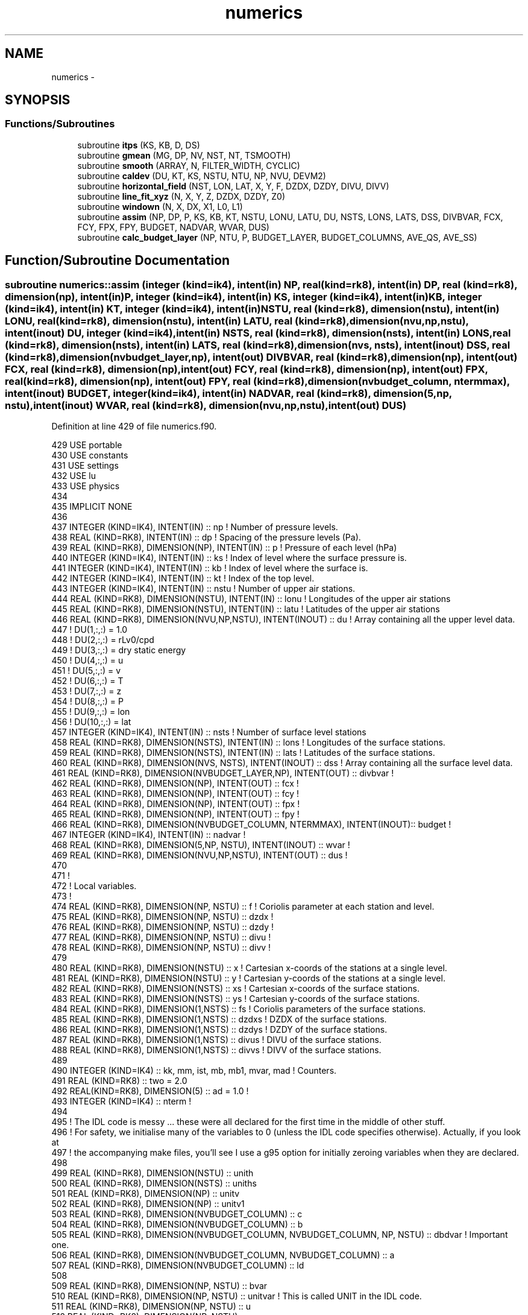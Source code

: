 .TH "numerics" 3 "Tue Apr 17 2018" "Variational Analysis" \" -*- nroff -*-
.ad l
.nh
.SH NAME
numerics \- 
.SH SYNOPSIS
.br
.PP
.SS "Functions/Subroutines"

.in +1c
.ti -1c
.RI "subroutine \fBitps\fP (KS, KB, D, DS)"
.br
.ti -1c
.RI "subroutine \fBgmean\fP (MG, DP, NV, NST, NT, TSMOOTH)"
.br
.ti -1c
.RI "subroutine \fBsmooth\fP (ARRAY, N, FILTER_WIDTH, CYCLIC)"
.br
.ti -1c
.RI "subroutine \fBcaldev\fP (DU, KT, KS, NSTU, NTU, NP, NVU, DEVM2)"
.br
.ti -1c
.RI "subroutine \fBhorizontal_field\fP (NST, LON, LAT, X, Y, F, DZDX, DZDY, DIVU, DIVV)"
.br
.ti -1c
.RI "subroutine \fBline_fit_xyz\fP (N, X, Y, Z, DZDX, DZDY, Z0)"
.br
.ti -1c
.RI "subroutine \fBwindown\fP (N, X, DX, X1, L0, L1)"
.br
.ti -1c
.RI "subroutine \fBassim\fP (NP, DP, P, KS, KB, KT, NSTU, LONU, LATU, DU, NSTS, LONS, LATS, DSS, DIVBVAR, FCX, FCY, FPX, FPY, BUDGET, NADVAR, WVAR, DUS)"
.br
.ti -1c
.RI "subroutine \fBcalc_budget_layer\fP (NP, NTU, P, BUDGET_LAYER, BUDGET_COLUMNS, AVE_QS, AVE_SS)"
.br
.in -1c
.SH "Function/Subroutine Documentation"
.PP 
.SS "subroutine numerics::assim (integer (kind=ik4), intent(in) NP, real (kind=rk8), intent(in) DP, real (kind=rk8), dimension(np), intent(in) P, integer (kind=ik4), intent(in) KS, integer (kind=ik4), intent(in) KB, integer (kind=ik4), intent(in) KT, integer (kind=ik4), intent(in) NSTU, real (kind=rk8), dimension(nstu), intent(in) LONU, real (kind=rk8), dimension(nstu), intent(in) LATU, real (kind=rk8), dimension(nvu,np,nstu), intent(inout) DU, integer (kind=ik4), intent(in) NSTS, real (kind=rk8), dimension(nsts), intent(in) LONS, real (kind=rk8), dimension(nsts), intent(in) LATS, real (kind=rk8), dimension(nvs, nsts), intent(inout) DSS, real (kind=rk8), dimension(nvbudget_layer,np), intent(out) DIVBVAR, real (kind=rk8), dimension(np), intent(out) FCX, real (kind=rk8), dimension(np), intent(out) FCY, real (kind=rk8), dimension(np), intent(out) FPX, real (kind=rk8), dimension(np), intent(out) FPY, real (kind=rk8), dimension(nvbudget_column, ntermmax), intent(inout) BUDGET, integer (kind=ik4), intent(in) NADVAR, real (kind=rk8), dimension(5,np, nstu), intent(inout) WVAR, real (kind=rk8), dimension(nvu,np,nstu), intent(out) DUS)"

.PP
Definition at line 429 of file numerics\&.f90\&.
.PP
.nf
429 USE portable
430 USE constants
431 USE settings
432 USE lu
433 USE physics
434 
435 IMPLICIT NONE
436 
437 INTEGER (KIND=IK4), INTENT(IN)                                      :: np       ! Number of pressure levels\&.
438 REAL (KIND=RK8), INTENT(IN)                                         :: dp       ! Spacing of the pressure levels (Pa)\&.
439 REAL (KIND=RK8), DIMENSION(NP), INTENT(IN)                          :: p        ! Pressure of each level (hPa)
440 INTEGER (KIND=IK4), INTENT(IN)                                      :: ks       ! Index of level where the surface pressure is\&.
441 INTEGER (KIND=IK4), INTENT(IN)                                      :: kb       ! Index of level where the surface is\&.
442 INTEGER (KIND=IK4), INTENT(IN)                                      :: kt       ! Index of the top level\&.
443 INTEGER (KIND=IK4), INTENT(IN)                                      :: nstu     ! Number of upper air stations\&.
444 REAL (KIND=RK8), DIMENSION(NSTU), INTENT(IN)                        :: lonu     ! Longitudes of the upper air stations
445 REAL (KIND=RK8), DIMENSION(NSTU), INTENT(IN)                        :: latu     ! Latitudes of the upper air stations
446 REAL (KIND=RK8), DIMENSION(NVU,NP,NSTU), INTENT(INOUT)              :: du       ! Array containing all the upper level data\&.
447                                                                                 ! DU(1,:,:)   = 1\&.0
448                                                                                 ! DU(2,:,:)   = rLv0/cpd
449                                                                                 ! DU(3,:,:)   = dry static energy
450                                                                                 ! DU(4,:,:)   = u
451                                                                                 ! DU(5,:,:)   = v
452                                                                                 ! DU(6,:,:)   = T
453                                                                                 ! DU(7,:,:)   = z
454                                                                                 ! DU(8,:,:)   = P
455                                                                                 ! DU(9,:,:)   = lon
456                                                                                 ! DU(10,:,:)  = lat
457 INTEGER (KIND=IK4), INTENT(IN)                                      :: nsts     ! Number of surface level stations
458 REAL (KIND=RK8), DIMENSION(NSTS), INTENT(IN)                        :: lons     ! Longitudes of the surface stations\&.
459 REAL (KIND=RK8), DIMENSION(NSTS), INTENT(IN)                        :: lats     ! Latitudes of the surface stations\&.
460 REAL (KIND=RK8), DIMENSION(NVS, NSTS), INTENT(INOUT)                :: dss      ! Array containing all the surface level data\&.
461 REAL (KIND=RK8), DIMENSION(NVBUDGET_LAYER,NP), INTENT(OUT)          :: divbvar  !
462 REAL (KIND=RK8), DIMENSION(NP), INTENT(OUT)                         :: fcx      !
463 REAL (KIND=RK8), DIMENSION(NP), INTENT(OUT)                         :: fcy      !
464 REAL (KIND=RK8), DIMENSION(NP), INTENT(OUT)                         :: fpx      !
465 REAL (KIND=RK8), DIMENSION(NP), INTENT(OUT)                         :: fpy      !
466 REAL (KIND=RK8), DIMENSION(NVBUDGET_COLUMN, NTERMMAX), INTENT(INOUT):: budget   !
467 INTEGER (KIND=IK4), INTENT(IN)                                      :: nadvar   !
468 REAL (KIND=RK8), DIMENSION(5,NP, NSTU), INTENT(INOUT)               :: wvar     !
469 REAL (KIND=RK8), DIMENSION(NVU,NP,NSTU), INTENT(OUT)                :: dus      !
470 
471 !
472 ! Local variables\&.
473 !
474 REAL (KIND=RK8), DIMENSION(NP, NSTU)                :: f                ! Coriolis parameter at each station and level\&.
475 REAL (KIND=RK8), DIMENSION(NP, NSTU)                :: dzdx             ! 
476 REAL (KIND=RK8), DIMENSION(NP, NSTU)                :: dzdy             !
477 REAL (KIND=RK8), DIMENSION(NP, NSTU)                :: divu             !
478 REAL (KIND=RK8), DIMENSION(NP, NSTU)                :: divv             !
479 
480 REAL (KIND=RK8), DIMENSION(NSTU)                    :: x                ! Cartesian x-coords of the stations at a single level\&.
481 REAL (KIND=RK8), DIMENSION(NSTU)                    :: y                ! Cartesian y-coords of the stations at a single level\&.
482 REAL (KIND=RK8), DIMENSION(NSTS)                    :: xs               ! Cartesian x-coords of the surface stations\&.
483 REAL (KIND=RK8), DIMENSION(NSTS)                    :: ys               ! Cartesian y-coords of the surface stations\&.
484 REAL (KIND=RK8), DIMENSION(1,NSTS)                  :: fs               ! Coriolis parameters of the surface stations\&.
485 REAL (KIND=RK8), DIMENSION(1,NSTS)                  :: dzdxs            ! DZDX of the surface stations\&.
486 REAL (KIND=RK8), DIMENSION(1,NSTS)                  :: dzdys            ! DZDY of the surface stations\&.
487 REAL (KIND=RK8), DIMENSION(1,NSTS)                  :: divus            ! DIVU of the surface stations\&.
488 REAL (KIND=RK8), DIMENSION(1,NSTS)                  :: divvs            ! DIVV of the surface stations\&.
489 
490 INTEGER (KIND=IK4)                                  :: kk, mm, ist, mb, mb1, mvar, mad   ! Counters\&.
491 REAL (KIND=RK8)                                     :: two      = 2\&.0
492 REAL(KIND=RK8), DIMENSION(5)                        :: ad       = 1\&.0   !
493 INTEGER (KIND=IK4)                                  :: nterm            !
494 
495 ! The IDL code is messy \&.\&.\&. these were all declared for the first time in the middle of other stuff\&.
496 ! For safety, we initialise many of the variables to 0 (unless the IDL code specifies otherwise)\&. Actually, if you look at
497 ! the accompanying make files, you'll see I use a g95 option for initially zeroing variables when they are declared\&.
498 
499 REAL (KIND=RK8), DIMENSION(NSTU)                    :: unith
500 REAL (KIND=RK8), DIMENSION(NSTS)                    :: uniths
501 REAL (KIND=RK8), DIMENSION(NP)                      :: unitv
502 REAL (KIND=RK8), DIMENSION(NP)                      :: unitv1
503 REAL (KIND=RK8), DIMENSION(NVBUDGET_COLUMN)         :: c
504 REAL (KIND=RK8), DIMENSION(NVBUDGET_COLUMN)         :: b
505 REAL (KIND=RK8), DIMENSION(NVBUDGET_COLUMN, NVBUDGET_COLUMN, NP, NSTU)    :: dbdvar   ! Important one\&.
506 REAL (KIND=RK8), DIMENSION(NVBUDGET_COLUMN, NVBUDGET_COLUMN)              :: a
507 REAL (KIND=RK8), DIMENSION(NVBUDGET_COLUMN)                               :: ld
508 
509 REAL (KIND=RK8), DIMENSION(NP, NSTU)                :: bvar
510 REAL (KIND=RK8), DIMENSION(NP, NSTU)                :: unitvar                      ! This is called UNIT in the IDL code\&.
511 REAL (KIND=RK8), DIMENSION(NP, NSTU)                :: u
512 REAL (KIND=RK8), DIMENSION(NP, NSTU)                :: v
513 REAL (KIND=RK8), DIMENSION(NP, NSTU)                :: r
514 REAL (KIND=RK8), DIMENSION(NP, NSTU)                :: h
515 REAL (KIND=RK8), DIMENSION(NP, NSTU)                :: z 
516 REAL (KIND=RK8), DIMENSION(NP, NSTU)                :: t
517 
518 REAL (KIND=RK8), DIMENSION(NP, NSTU)                :: bvar1
519 REAL (KIND=RK8), DIMENSION(NP, NSTU)                :: u1
520 REAL (KIND=RK8), DIMENSION(NP, NSTU)                :: v1
521 REAL (KIND=RK8), DIMENSION(NP)                      :: r2
522 REAL (KIND=RK8), DIMENSION(NP)                      :: h2
523 REAL (KIND=RK8), DIMENSION(NP)                      :: z2
524 REAL (KIND=RK8), DIMENSION(NP, NSTU)                :: z1
525 
526 REAL (KIND=RK8), DIMENSION(1, NSTS)                 :: bvars
527 REAL (KIND=RK8), DIMENSION(1, NSTS)                 :: us
528 REAL (KIND=RK8), DIMENSION(1, NSTS)                 :: vs
529 REAL (KIND=RK8), DIMENSION(1, NSTS)                 :: zs
530 REAL (KIND=RK8), DIMENSION(1, NSTS)                 :: ts
531 INTEGER (KIND=IK4), DIMENSION(4)                    :: madn = (/ 4, 5, 2, 3 /) 
532 
533 REAL (KIND=RK8), DIMENSION(NAD, NAD)                :: a1
534 !REAL (KIND=RK8), DIMENSION(NAD, NAD)                :: A2
535 REAL (KIND=RK8), DIMENSION(NAD)                     :: b1, ld1
536 REAL (KIND=RK8), DIMENSION(NP)                      :: div1, div2               ! Divergences, for NP levels\&.
537 REAL (KIND=RK8), DIMENSION(1)                       :: divs                     ! Divergence for a single level\&.
538 REAL (KIND=RK8), DIMENSION(NP)                      :: fcx1, fpx1, fcy1, fpy1
539 REAL (KIND=RK8), DIMENSION(1)                       :: fcxs, fcys, fpxs, fpys
540 INTEGER (KIND=IK4)                                  :: d, code
541 INTEGER (KIND=IK4), DIMENSION(NAD)                  :: indx
542 REAL (KIND=RK8), DIMENSION(NP)                      :: sc, rc
543 REAL (KIND=RK8), DIMENSION(NP,NSTU)                      :: old1, old2,test1,test2               ! Divergences, for NP levels\&.
544 
545 !
546 ! What a lot of stuff that was \&.\&.\&. surely it can be reduced!
547 !
548 ! Initialise a whole lot of variables\&. For safety, we initialise lots of things with 0\&.0 (unless the IDL code specified otherwise)\&.
549 ! This is because Fortran does not guarantee that variables will be initialised to any particular value when they are declared\&.
550 !
551 f       = 0\&.0
552 dzdx    = 0\&.0   
553 dzdy    = 0\&.0
554 divu    = 0\&.0
555 divv    = 0\&.0
556 x       = 0\&.0
557 y       = 0\&.0
558 xs      = 0\&.0
559 ys      = 0\&.0
560 fs      = 0\&.0
561 dzdxs   = 0\&.0
562 dzdys   = 0\&.0
563 divus   = 0\&.0
564 divvs   = 0\&.0
565 unith   = 1\&.0
566 uniths  = 1\&.0
567 unitv   = 0\&.0
568 unitv1  = 0\&.0
569 c       = 0\&.0
570 b       = 0\&.0
571 dbdvar  = 0\&.0
572 a       = 0\&.0
573 ld      = 0\&.0
574 bvar    = 0\&.0
575 unitvar = 0\&.0
576 u       = 0\&.0
577 v       = 0\&.0
578 r       = 0\&.0
579 h       = 0\&.0
580 z       = 0\&.0
581 t       = 0\&.0
582 bvar1   = 0\&.0
583 u1      = 0\&.0
584 v1      = 0\&.0
585 r2      = 0\&.0
586 h2      = 0\&.0
587 z2      = 0\&.0
588 z1      = 0\&.0
589 bvars   = 0\&.0
590 us      = 0\&.0
591 vs      = 0\&.0
592 zs      = 0\&.0
593 ts      = 0\&.0
594 a1      = 0\&.0
595 !A2      = 0\&.0
596 b1      = 0\&.0
597 ld1     = 0\&.0
598 div1    = 0\&.0
599 div2    = 0\&.0
600 divs    = 0\&.0
601 fcx1    = 0\&.0
602 fpx1    = 0\&.0
603 fcy1    = 0\&.0
604 fpy1    = 0\&.0
605 fcxs    = 0\&.0
606 fcys    = 0\&.0
607 fpxs    = 0\&.0
608 fpys    = 0\&.0
609 d       = 0
610 code    = 0
611 indx    = 0
612 sc      = 0\&.0
613 rc      = 0\&.0
614 old1    = 0\&.0
615 old2    = 0\&.0
616 test1 = 0\&.0
617 test2 = 0\&.0
618 !
619 ! Calculate the components of the horizontal gradient and divergence at each vertical level, and at the surface\&.
620 ! All the temporary arrays used in the IDL procedure have been replaced by Fortran 90 array sections\&. Simplifies
621 ! things a bit\&.
622 !
623 
624 DO kk=kb,kt
625     CALL horizontal_field(nstu, du(9,kk,:), du(10,kk,:), x, y, f(kk,:), dzdx(kk,:), dzdy(kk,:), divu(kk,:), divv(kk,:))
626 END DO
627 
628 CALL horizontal_field(nsts, lons, lats, xs, ys, fs, dzdxs, dzdys, divus, divvs)
629 DO mm=1,5
630     wvar(mm,:,:)=wvar(mm,:,:)/ad(mm)
631 END DO
632 
633 DO mm=1,nvbudget_column
634     du(mm,1:np,1:nstu) = du(mm,1:np,1:nstu)*ad(mm)
635     dss(mm,1:nsts)=dss(mm,1:nsts)*ad(mm)
636     nterm=int(budget(mm,1), kind=ik4)
637     budget(mm,2:nterm+2)=budget(mm,2:nterm+2)*ad(mm)
638 END DO
639 
640 !
641 ! Initialise more variables\&.
642 !
643 dus             = du
644 
645 unitv(kb:kt)    = 1\&.0
646 unitv1(ks:kt)   = 1\&.0
647 unitv1(ks)      = 0\&.5 + (budget(1,7) - p(ks))/dp*100\&.
648 unitv1(kt)      = 0\&.5
649 unitv(kb)       = 0\&.5 + (budget(1,7) - p(kb))/dp*100\&.
650 unitv(kt)       = 0\&.5
651 
652 !
653 ! Print a warning if the surface level is different than the level at which surface pressure is located (they should be
654 ! the same)\&.
655 !
656 IF (kb \&.NE\&. ks) THEN
657     print *,'Warning: KB different from KS\&. Try to make them the same'
658 END IF
659 
660 !
661 ! Do more stuff\&.
662 !
663 DO mb=1,nvbudget_column
664     nterm   = int(budget(mb, 1), 4)
665     c(mb)   = -sum(budget(mb,3:nterm+1))
666 END DO
667 
668 !
669 ! Fill out UNITVAR, R, H, U, V, Z and T from the big DUS array (which was passed into this procedure as DU)
670 !
671 unitvar(kb:kt,:)    = dus(1,kb:kt,:)
672 r(kb:kt,:)          = dus(2,kb:kt,:)
673 h(kb:kt,:)          = dus(3,kb:kt,:)
674 u(kb:kt,:)          = dus(4,kb:kt,:)
675 v(kb:kt,:)          = dus(5,kb:kt,:)
676 z(kb:kt,:)          = dus(7,kb:kt,:)
677 t(kb:kt,:)          = dus(6,kb:kt,:)
678 
679 !
680 ! Fill out US, VS, ZS and TS from the big DSS array\&.
681 !
682 us(1,:)             = dss(4,:)
683 vs(1,:)             = dss(5,:)
684 zs(1,:)             = dss(7,:)
685 ts(1,:)             = dss(6,:)
686 
687 !
688 ! I think this is where the partial derivatives to the five constraint equations (equations (14)-(17) in Zhang and Lin) are
689 ! calculated \&.\&.\&. maybe\&.
690 !
691 DO kk=kb,kt
692     dbdvar(1,1,kk,:)    = unitvar(kk,:)*divu(kk,:)*dp/g
693     dbdvar(1,2,kk,:)    = unitvar(kk,:)*divv(kk,:)*dp/g
694     dbdvar(2,1,kk,:)    = r(kk,:)*divu(kk,:)*dp/g
695     dbdvar(2,2,kk,:)    = r(kk,:)*divv(kk,:)*dp/g
696     dbdvar(2,3,kk,:)    = (u(kk,:)*divu(kk,:) + v(kk,:)*divv(kk,:))*dp/g
697     dbdvar(3,1,kk,:)    = h(kk,:)*divu(kk,:)*dp/g
698     dbdvar(3,2,kk,:)    = h(kk,:)*divv(kk,:)*dp/g
699     dbdvar(3,4,kk,:)    = (u(kk,:)*divu(kk,:) + v(kk,:)*divv(kk,:))*dp/g
700     dbdvar(4,1,kk,:)    = (2\&.0*u(kk,:)*divu(kk,:) + v(kk,:)*divv(kk,:))*dp/g
701     dbdvar(4,2,kk,:)    = (u(kk,:)*divv(kk,:) - f(kk,:)/nstu)*dp/g
702     dbdvar(4,4,kk,:)    = (kt+1-kk)*rd*dp/100\&.0/p(kk)*dzdx(kk,:)*dp/g
703     dbdvar(5,1,kk,:)    = (v(kk,:)*divu(kk,:) + f(kk,:)/nstu)*dp/g
704     dbdvar(5,2,kk,:)    = (u(kk,:)*divu(kk,:) + 2\&.0*v(kk,:)*divv(kk,:))*dp/g
705     dbdvar(5,4,kk,:)    = (kt+1-kk)*rd*dp/100\&.0/p(kk)*dzdy(kk,:)*dp/g
706 END DO
707 
708 DO mb=1,5                   ! This loops over the first five variables in the dus array\&.
709     bvar(kb:kt,:)       = dus(mb,kb:kt,:)
710     bvars(1,:)          = dss(mb,:)
711 
712     DO mb1=1,5
713         DO ist=1,nstu
714             DO kk=kb,kt
715                 u1(kk,ist)  = -dbdvar(mb1,1,kk,ist)/two/wvar(4,kk,ist)
716                 v1(kk,ist)  = -dbdvar(mb1,2,kk,ist)/two/wvar(5,kk,ist)
717                 r2(kk)      = 0\&.0
718                 h2(kk)      = -dbdvar(mb1,4,kk,ist)/two/wvar(3,kk,ist)
719                 test1(kk,ist)=-wvar(4,kk,ist)
720                 test2(kk,ist)=-wvar(5,kk,ist)
721             END DO
722             CALL height(np, kb, kt, p, h2, r2, z2)
723             z1(:,ist)       = z2(:)
724         END DO
725         CALL diverg(unith=unith, var=bvar, u=u1, v=v1, divu=divu, divv=divv, div1=div2)
726         a(mb,mb1)           = dot_product(div2,unitv)*dp/g          ! Equivalent to IDL code: transpose(div2)#unitv*dp/g
727         !
728         ! Print a warning if ABS(MB,MB1) is greater than 100\&.
729         !
730         !IF (ABS(A(MB,MB1)) \&.GT\&. 100) THEN
731             !PRINT *,'Warning: A(MB,MB1) > 100',MB,MB1,A(MB,MB1)!,DIV2,'\&.\&.',UNITV ,'\&.\&.',DP,'\&.\&.',G
732             !  print *, OLD1,'\&.\&.\&.\&.',test1,'#',MB1
733             !  print *, OLD2,'\&.\&.\&.\&.',test2,'#',MB1
734         !else
735         !    print *, U1,'\&.\&.\&.#\&.\&.\&.\&.',V1
736         !END IF
737         old1=test1
738         old2=test2
739         !
740         ! Calculate extra stuff for MB=4
741         !
742         IF (mb \&.EQ\&. 4) THEN
743             CALL fcorlx(unith, nstu, f, v1, fcx1)
744             CALL fpgd(unith, z1, dzdx, fpx1)
745             a(4,mb1)    = a(4,mb1) - dot_product(fcx1,unitv)*dp/g - dot_product(fpx1,unitv)*dp/g
746         END IF
747 
748         !
749         ! Calculate extra stuff for MB=5
750         !
751         IF (mb \&.EQ\&. 5) THEN
752             CALL fcorly(unith, nstu, f, u1, fcy1)
753             CALL fpgd(unith, z1, dzdy, fpy1)
754             a(5,mb1)    = a(5,mb1) - dot_product(fcy1,unitv)*dp/g - dot_product(fpy1,unitv)*dp/g
755         END IF
756     END DO
757 
758     CALL diverg(unith, bvar, u, v, divu, divv, div1)
759     CALL diverg(uniths, bvars, us, vs, divus, divvs, divs)
760     CALL itps(ks, kb, div1, divs(1))
761     divbvar(mb,ks:kt)   = div1(ks:kt)/ad(mb)
762     b(mb)               = dot_product(div1,unitv1)*dp/g + c(mb)
763     nterm               = int(budget(mb, 1), kind=ik4)
764     budget(mb, nterm+2) = -dot_product(div1,unitv1)*dp/g
765 END DO
766 
767 CALL diverg(unith, t, u, v, divu, divv, div1)
768 CALL diverg(uniths, ts, us, vs, divus, divvs, divs)
769 CALL itps(ks, kb, div1, divs(1))
770 divbvar(6,ks:kt)        = div1(ks:kt)
771 
772 DO mvar=1,nadvar
773     mm  = madn(mvar)
774     DO mb1=1,5
775         bvar1(kb:kt,:)  = -dbdvar(mb1,mvar,kb:kt,:)/2\&.0/wvar(mm,kb:kt,:)
776         CALL diverg(unith, bvar1, u, v, divu, divv, div1)
777         a(mm,mb1)       = a(mm,mb1) + dot_product(div1,unitv)*dp/g
778     END DO
779 END DO
780 
781 CALL fcorlx(unith, nstu, f, v, fcx1)
782 CALL fcorlx(uniths, nsts, fs, vs, fcxs)
783 CALL itps(ks, kb, fcx1, fcxs(1))
784 budget(4,6)     = dot_product(fcx1,unitv1)*dp/g
785 
786 CALL fpgd(unith, z, dzdx, fpx1)
787 CALL fpgd(uniths, zs, dzdxs, fpxs)
788 CALL itps(ks, kb, fpx1, fpxs(1))
789 budget(4,7)     = dot_product(fpx1,unitv1)*dp/g
790 b(4)            = b(4) - budget(4,6) - budget(4,7)
791 
792 CALL fcorly(unith, nstu, f, u, fcy1)
793 CALL fcorly(uniths, nsts, fs, us, fcys)
794 CALL itps(ks, kb, fcy1, fcys(1))
795 budget(5,6)     = dot_product(fcy1,unitv1)*dp/g
796 
797 CALL fpgd(unith, z, dzdy, fpy1)
798 CALL fpgd(uniths, zs, dzdys, fpys)
799 CALL itps(ks, kb, fpy1, fpys(1))
800 budget(5,7)     = dot_product(fpy1,unitv1)*dp/g
801 b(5)            = b(5) - budget(5,6) - budget(5,7)
802 
803 fcx             = fcx1
804 fcy             = fcy1
805 fpx             = fpx1
806 fpy             = fpy1
807 
808 budget(1:5,2)   = -b(1:5)
809 b               = -b
810 
811 a1              = 0\&.0
812 b1              = 0\&.0
813 a1(1:nad,1:nad) = a(1:nad,1:nad)
814 b1(1:nad)       = b(1:nad)
815 !A2              = A1
816 
817 IF (nad \&.LT\&. 3 ) THEN
818     ld1(1)  = b1(1)/a1(1,1)
819 ELSE
820     CALL ludcmp(a=a1, n=nad, indx=indx, d=d, code=code)
821     CALL lubksb(a=a1, n=nad, indx=indx, b=b1)
822     ld1     = b1
823 ENDIF
824 
825 ld(1:nad)   = ld1(1:nad)
826 
827 !
828 ! I think this is where equation (24) in Zhang and Lin is implemented\&.
829 !
830 
831 DO mad=1,nadvar
832     mm = madn(mad)
833     DO mb=1,nad
834         if (mm \&.eq\&. 3) then
835         endif
836         dus(mm,kb:kt,1:nstu)    = dus(mm,kb:kt,1:nstu) - ld(mb)*dbdvar(mb,mad,kb:kt,1:nstu)/2\&.0/wvar(mm,kb:kt,1:nstu)
837     END DO
838 END DO
839 
840 !
841 ! Update T and Z based on s and r\&. This comment is copied directly from IDL code\&.
842 !
843 DO ist=1,nstu
844     sc(1:np)    = dus(3,1:np,ist)
845     rc(1:np)    = dus(2,1:np,ist)*cpd/lv0
846     rc(1)       = dss(2,ist)*cpd/lv0
847     sc(1)       = dss(3,ist)
848     CALL s_r_to_t_z(p, dss(8,ist), dss(7,ist), sc, rc, dus(6,1:np,ist), dus(7,1:np,ist))
849 END DO
850 
851 DO mm=1,nvbudget_column
852     dus(mm,1:np,1:nstu)     = dus(mm,1:np,1:nstu)/ad(mm)
853     nterm   = int(budget(mm,1), kind=ik4)
854     budget(mm,2:nterm+2)    = budget(mm,2:nterm+2)/ad(mm)
855 END DO
856 
.fi
.SS "subroutine numerics::calc_budget_layer (integer (kind=ik4), intent(in) NP, integer (kind=ik4), intent(in) NTU, real (kind=rk8), dimension(np), intent(in) P, real (kind=rk8), dimension(nvbudget_layer,ntermmaxv,np,ntu), intent(inout) BUDGET_LAYER, real (kind=rk8), dimension(nvbudget_column,ntermmax,ntu), intent(in) BUDGET_COLUMNS, real (kind=rk8), dimension(ntu), intent(in) AVE_QS, real (kind=rk8), dimension(ntu), intent(in) AVE_SS)"

.PP
Definition at line 869 of file numerics\&.f90\&.
.PP
.nf
869 USE portable
870 USE constants
871 USE settings
872 
873 IMPLICIT NONE
874 
875 INTEGER (KIND=IK4), INTENT(IN)                                              :: np               ! Number of pressure levels\&.
876 INTEGER (KIND=IK4), INTENT(IN)                                              :: ntu              ! Number of times\&.
877 REAL (KIND=RK8), DIMENSION(NP), INTENT(IN)                                  :: p                ! Pressure of each level (hPa)
878 REAL (KIND=RK8), DIMENSION(NTU), INTENT(IN)                                 :: ave_qs
879 REAL (KIND=RK8), DIMENSION(NTU), INTENT(IN)                                 :: ave_ss
880 REAL (KIND=RK8), DIMENSION(NVBUDGET_COLUMN,NTERMMAX,NTU), INTENT(IN)        :: budget_columns
881 REAL (KIND=RK8), DIMENSION(NVBUDGET_LAYER,NTERMMAXV,NP,NTU), INTENT(INOUT)  :: budget_layer
882 
883 !
884 ! Local variables\&.
885 !
886 REAL (KIND=RK8)                                                     :: dp               ! Vertical resolution (hPa)
887 REAL (KIND=RK8)                                                     :: dp2
888 REAL (KIND=RK8), DIMENSION(6,NP+1)                                  :: omega_vb
889 
890 INTEGER (KIND=IK4)                                                  :: ks               ! Index of surface level\&.
891 INTEGER (KIND=IK4)                                                  :: kt               ! Index of top level\&.
892 INTEGER (KIND=IK4)                                                  :: k1, k2
893 INTEGER (KIND=IK4)                                                  :: nterm
894 
895 INTEGER (KIND=IK4)                                                  :: kk,ll,mvb,iterm  ! Counters\&.
896 
897 !
898 ! Calculate vertical resolution\&.
899 !
900 dp  = p(1) - p(2)
901 
902 DO ll=2,ntu-1
903     ks  = int(budget_layer(1,2,1,ll), kind=ik4)
904     kt  = int(budget_layer(1,4,1,ll), kind=ik4)
905 
906     omega_vb = 0\&.0
907     omega_vb(1,ks)  = -budget_columns(1,3,ll)*g/100\&.0                                   ! hPa/s
908 
909     DO kk=ks,kt
910         budget_layer(1,4,kk,ll) = -budget_layer(1,3,kk,ll)                              ! -dw/dp
911         dp2                     = dp
912         IF (kk \&.EQ\&. ks) dp2     = (budget_columns(1,7,ll) - p(ks)) + 0\&.5*dp
913         IF (kk \&.EQ\&. kt) dp2     = 0\&.5*dp
914         omega_vb(1,kk+1)        = omega_vb(1,kk) + budget_layer(1,4,kk,ll)*dp2          ! DP2 vertically integrated not zero\&.
915     END DO
916 
917     DO mvb=2,6
918         DO kk=ks,kt+1
919             k1                  = max(ks, kk-1)
920             k2                  = min(kt,kk)
921             omega_vb(mvb,kk)    = omega_vb(1,kk) * (budget_layer(mvb,1,k1,ll) + budget_layer(mvb,1,k2,ll))*0\&.5
922         END DO
923     END DO
924 
925     kk                  = ks
926     mvb                 = 2
927     omega_vb(mvb,kk)    = omega_vb(1,kk)*ave_qs(ll)
928     mvb                 = 3
929     omega_vb(mvb,kk)    = omega_vb(1,kk)*ave_ss(ll)
930 
931     DO mvb=1,6
932         nterm                               = int(budget_layer(mvb,1,1,1), kind=ik4)
933         DO kk=ks,kt
934             budget_layer(mvb,nterm+3,kk,ll) = 0\&.5*(omega_vb(mvb,kk) + omega_vb(mvb,kk+1))
935         END DO
936         budget_layer(mvb,nterm+3,kt,ll)     = omega_vb(mvb,kt+1)
937     END DO
938 
939     !
940     ! Vertical flux advection\&.
941     !
942     DO mvb=1,6
943         nterm                               = int(budget_layer(mvb,1,1,1), kind=ik4)
944         DO kk=ks,kt
945             budget_layer(mvb,4,kk,ll)       = -(omega_vb(mvb,kk) - omega_vb(mvb,kk+1))/dp
946         END DO
947         dp2                                 = 0\&.5*dp
948         budget_layer(mvb,4,kt,ll)           = -(omega_vb(mvb,kt) - omega_vb(mvb,kt+1))/dp2
949         dp2                                 = 0\&.5*dp + (budget_columns(1,7,ll) - p(ks))
950         budget_layer(mvb,4,ks,ll)           = -(omega_vb(mvb,ks) - omega_vb(mvb,ks+1))/dp2
951     END DO
952 
953     !
954     ! True advections\&.
955     !
956     DO mvb=2,6
957         budget_layer(mvb,3,ks:kt,ll)    = budget_layer(mvb,3,ks:kt,ll) - budget_layer(mvb,1,ks:kt,ll)*budget_layer(1,3,ks:kt,ll)
958         budget_layer(mvb,4,ks:kt,ll)    = budget_layer(mvb,4,ks:kt,ll) + budget_layer(mvb,1,ks:kt,ll)*budget_layer(1,3,ks:kt,ll)
959     END DO
960 
961     DO mvb=1,5
962         nterm                               = int(budget_layer(mvb,1,1,1), kind=ik4)
963         DO kk=ks,kt
964             budget_layer(mvb,nterm+2,kk,ll) = 0\&.0
965             DO iterm=2,nterm+1
966                 budget_layer(mvb,nterm+2,kk,ll) = budget_layer(mvb,nterm+2,kk,ll) - budget_layer(mvb,iterm,kk,ll)
967             END DO
968         END DO
969     END DO
970 
971     DO kk=ks,kt
972         budget_layer(2,8,kk,ll) = budget_layer(2,3,kk,ll) + budget_layer(2,4,kk,ll)
973         budget_layer(3,8,kk,ll) = budget_layer(3,3,kk,ll) + budget_layer(3,4,kk,ll)
974         budget_layer(2,7,kk,ll) = budget_layer(3,5,kk,ll) + budget_layer(2,5,kk,ll) - budget_layer(3,7,kk,ll)
975     END DO
976 END DO
977 
.fi
.SS "subroutine numerics::caldev (real (kind=rk8), dimension(nvu,np,nstu,ntu), intent(in) DU, integer (kind=ik4), intent(in) KT, integer (kind=ik4), intent(in) KS, integer (kind=ik4), intent(in) NSTU, integer (kind=ik4), intent(in) NTU, integer (kind=ik4), intent(in) NP, integer (kind=ik4), intent(in) NVU, real (kind=rk8), dimension(nvu,np) DEVM2)"

.PP
Definition at line 172 of file numerics\&.f90\&.
.PP
.nf
172 USE portable
173 USE constants
174 
175 INTEGER (KIND=IK4), INTENT(IN)                          :: kt       ! Top level for the variational analysis\&.
176 INTEGER (KIND=IK4), INTENT(IN)                          :: ks       ! Surface level for the variational analysis\&.
177 INTEGER (KIND=IK4), INTENT(IN)                          :: nstu     ! Number of stations\&.
178 INTEGER (KIND=IK4), INTENT(IN)                          :: ntu      ! Number of times\&.
179 INTEGER (KIND=IK4), INTENT(IN)                          :: np       ! Number of pressure levels\&.
180 INTEGER (KIND=IK4), INTENT(IN)                          :: nvu      ! Number of variables\&.
181 REAL (KIND=RK8), DIMENSION(NVU,NP,NSTU,NTU), INTENT(IN) :: du       ! Holds the data (see assim\&.f90 for a description of the array)
182 REAL (KIND=RK8), DIMENSION(NVU,NP)                      :: devm2    ! Holds the RMSE and other stuff\&.
183 
184 !
185 ! Local variables\&.
186 !
187 REAL (KIND=RK8), DIMENSION(NVU,NP)                      :: devm     ! Holds the time mnd station ean of the variables\&.
188 REAL (KIND=RK8), DIMENSION(NVU,NP,NSTU,NTU)             :: dev      ! The difference between the variables and the mean (DEVM)
189 
190 INTEGER (KIND=IK4)                                      :: ii, ist  !  Counters
191 
192 !
193 ! Here we calculate the mean of the five variables accross the stations at each level\&. When calculating the mean, neglect the
194 ! start and end times\&.
195 !
196 devm(2:6,ks:kt) = sum(sum(du(2:6,ks:kt,:,2:ntu-1),dim=4),dim=3)/nstu/(ntu-2)
197 
198 !
199 ! Now calculate the difference from the mean\&. This is easiest to do in a traditional loop\&.
200 !
201 dev                 = 0\&.0
202 DO ii=2,ntu-1
203     DO ist=1,nstu
204         dev(:,:,ist,ii) = du(:,:,ist,ii) - devm(:,:)
205     END DO
206 END DO
207 
208 !
209 ! Finally, calculate the RMSE\&.
210 devm2               = devm
211 devm2(2:6,ks:kt)    = sqrt(sum(sum(dev(2:6,ks:kt,:,2:ntu-1)**2,dim=4),dim=3)/nstu/(ntu-2))
212 
213 devm2(2,:)          = devm2(2,:)/lv0*cpd    ! The other stuff mentioned above\&.
214 
.fi
.SS "subroutine numerics::gmean (real (kind=rk8), dimension(nt), intent(out) MG, real (kind=rk8), dimension(nv,nst,nt), intent(in) DP, integer (kind=ik4), intent(in) NV, integer (kind=ik4), intent(in) NST, integer (kind=ik4), intent(in) NT, integer (kind=ik4), intent(in) TSMOOTH)"

.PP
Definition at line 61 of file numerics\&.f90\&.
.PP
.nf
61 USE portable
62 
63 IMPLICIT NONE
64 INTEGER (KIND=IK4), INTENT(IN)                      :: nt           ! Number of time steps\&.
65 INTEGER (KIND=IK4), INTENT(IN)                      :: tsmooth      ! 0 = no smoothing\&.
66 INTEGER (KIND=IK4), INTENT(IN)                      :: nv           ! Number of variables (only the last variable is averaged)\&.
67 INTEGER (KIND=IK4), INTENT(IN)                      :: nst          ! Number of stations in the analysis grid\&.
68 REAL (KIND=RK8), DIMENSION(NT), INTENT(OUT)         :: mg           ! The spatial average of DP is stored in this array\&.
69 REAL (KIND=RK8), DIMENSION(NV,NST,NT), INTENT(IN)   :: dp           ! Data to be averaged, and possibly time smoothed\&.
70 
71 mg  = sum(dp(nv,:,:), dim=1)/nst        ! Average the last variable along the station dimension (DIM=1, because the rank of the
72                                         ! array subsection is only two (the variable dimension "collapses" when the subsection
73                                         ! is extracted))\&.
74 IF (tsmooth \&.GT\&. 0) THEN
75     CALL smooth(mg, SIZE(mg), tsmooth, \&.false\&.)
76 END IF
77 
.fi
.SS "subroutine numerics::horizontal_field (integer (kind=ik4), intent(in) NST, real (kind=rk8), dimension(nst), intent(in) LON, real (kind=rk8), dimension(nst), intent(in) LAT, real (kind=rk8), dimension(nst), intent(out) X, real (kind=rk8), dimension(nst), intent(out) Y, real (kind=rk8), dimension(nst), intent(out) F, real (kind=rk8), dimension(nst), intent(out) DZDX, real (kind=rk8), dimension(nst), intent(out) DZDY, real (kind=rk8), dimension(nst), intent(out) DIVU, real (kind=rk8), dimension(nst), intent(out) DIVV)"

.PP
Definition at line 231 of file numerics\&.f90\&.
.PP
.nf
231 USE constants
232 
233 IMPLICIT NONE
234 INTEGER (KIND=IK4), INTENT(IN)                :: nst          ! The number of stations in the array\&.
235 REAL (KIND=RK8), DIMENSION(NST), INTENT(IN)   :: lon          ! The longitudes of each station\&.
236 REAL (KIND=RK8), DIMENSION(NST), INTENT(IN)   :: lat          ! The latitudes of each station\&.
237 REAL (KIND=RK8), DIMENSION(NST), INTENT(OUT)  :: x            ! The cartesian x-coordinates of each station\&.
238 REAL (KIND=RK8), DIMENSION(NST), INTENT(OUT)  :: y            ! The cartesian y-coordinates of each station\&.
239 REAL (KIND=RK8), DIMENSION(NST), INTENT(OUT)  :: f            ! Coriolis parameter at each station\&.
240 REAL (KIND=RK8), DIMENSION(NST), INTENT(OUT)  :: dzdx         !
241 REAL (KIND=RK8), DIMENSION(NST), INTENT(OUT)  :: dzdy         !
242 REAL (KIND=RK8), DIMENSION(NST), INTENT(OUT)  :: divu         !
243 REAL (KIND=RK8), DIMENSION(NST), INTENT(OUT)  :: divv         !
244 
245 !
246 ! Local variables\&.
247 !
248 REAL (KIND=RK8), DIMENSION(NST)               :: z1
249 REAL (KIND=RK8), DIMENSION(NST+2)             :: x1, y1               ! Holds coordinates of next station in the "loop"\&.
250 INTEGER (KIND=IK4)                            :: ii                   ! Counter\&.
251 REAL (KIND=RK8)                               :: ax, ay, bx, by, c3   ! Temporary variables\&.
252 REAL (KIND=RK8)                               :: area                 ! Area of sounding array\&.
253 
254 !
255 ! Calculate the cartesian co-ordinates of each station, and the coriolis parameter at each station\&.
256 !
257 
258 x   = 2\&.0*sin((lon-lon(1))/360\&.0*2*pi/2\&.0)*rearth*cos(lat/180\&.0*pi)
259 y   = 2\&.0*sin((lat-lat(1))/360\&.0*2*pi/2\&.0)*rearth
260 f   = 2\&.0*omega*sin(lat/180\&.0*pi)
261 
262 !
263 ! Calculate the gradient terms\&. We do this by fitting a plane of best fit to the points\&.
264 !
265 z1  = 0
266 DO ii=1,nst
267     z1(ii)   = 1\&.0
268     CALL line_fit_xyz(nst, x, y, z1, dzdx(ii), dzdy(ii), c3)
269     z1(ii)   = 0\&.0
270 END DO
271 
272 !
273 ! Set X1 and Y1 to contain the coordinates of the next station in the "loop"
274 !
275 DO ii=1,nst
276     x1(ii+1)    = x(ii)
277     y1(ii+1)    = y(ii)
278 END DO
279 x1(1)       = x1(nst+1)
280 y1(1)       = y1(nst+1)
281 x1(nst+2)   = x1(2)
282 y1(nst+2)   = y1(2)
283 
284 !
285 ! Calculate the area of the sounding array\&.
286 !
287 area        = 0\&.0
288 DO ii=2,nst-1
289     ax      = x(1) - x(ii)
290     ay      = y(1) - y(ii)
291     bx      = x(1) - x(ii+1)
292     by      = y(1) - y(ii+1)
293     area    = area + abs(ax*by - ay*bx)/2\&.0
294 END DO
295 
296 !
297 ! Now calculate the divergence terms using the line integral method (see Davies-Jones (1993) equations 8-10)
298 !
299 DO ii=1,nst
300     divu(ii)    = (y1(ii+2) - y1(ii))/2\&.0/area
301     divv(ii)    = -(x1(ii+2) - x1(ii))/2\&.0/area
302 END DO
303 
.fi
.SS "subroutine numerics::itps (integer (kind=ik4), intent(in) KS, integer (kind=ik4), intent(in) KB, real (kind=rk8), dimension(:), intent(inout) D, real (kind=rk8), intent(in) DS)"

.PP
Definition at line 23 of file numerics\&.f90\&.
.PP
.nf
23 USE portable
24 
25 IMPLICIT NONE
26 
27 INTEGER (KIND=IK4), INTENT(IN)              :: ks   ! Level where the surface pressure is\&.
28 INTEGER (KIND=IK4), INTENT(IN)              :: kb   ! Level where the actual surface is\&.
29 REAL (KIND=RK8), DIMENSION(:),INTENT(INOUT) :: d    ! Array to hold interpolated data\&.
30 REAL (KIND=RK8), INTENT(IN)                 :: ds   ! Value of D at the level where the surface pressure is\&.
31 
32 !
33 ! Local variables\&.
34 !
35 INTEGER (KIND=IK4)                          :: kk   ! Counter\&.
36 
37 IF (ks \&.LT\&. kb) THEN
38     !
39     ! If we enter this loop, the surface pressure level is lower than the level where the surface is\&. No other case
40     ! (apart from the ideal one, where the surface pressure and surface levels are the same) is considered\&.
41     !
42     d(ks)       = ds
43     DO kk=ks+1,kb-1
44         d(kk)   = ds + (d(kb) - ds)/(kb - ks)*(kk - ks)
45     END DO
46 END IF
47 
.fi
.SS "subroutine numerics::line_fit_xyz (integer (kind=ik4), intent(in) N, real (kind=rk8), dimension(n), intent(in) X, real (kind=rk8), dimension(n), intent(in) Y, real (kind=rk8), dimension(n), intent(in) Z, real (kind=rk8), intent(out) DZDX, real (kind=rk8), intent(out) DZDY, real (kind=rk8), intent(out) Z0)"

.PP
Definition at line 318 of file numerics\&.f90\&.
.PP
.nf
318 USE portable
319 USE lu
320 
321 IMPLICIT NONE
322 
323 INTEGER (KIND=IK4), INTENT(IN)              :: n            ! The number of points
324 REAL (KIND=RK8), DIMENSION(N), INTENT(IN)   :: x            ! The cartesian x-coordinates of each point
325 REAL (KIND=RK8), DIMENSION(N), INTENT(IN)   :: y            ! The cartesian y-coordinates of each point
326 REAL (KIND=RK8), DIMENSION(N), INTENT(IN)   :: z            ! The z-value at each point
327 REAL (KIND=RK8), INTENT(OUT)                :: dzdx         ! Slope of the plane in the x-direction
328 REAL (KIND=RK8), INTENT(OUT)                :: dzdy         ! Slope of the plane in the y-direction
329 REAL (KIND=RK8), INTENT(OUT)                :: z0           ! z-value at (x,y) = (0,0)
330 
331 !
332 ! Local variables\&.
333 !
334 REAL (KIND=RK8), DIMENSION(3,3)             :: a 
335 REAL (KIND=RK8), DIMENSION(3)               :: b
336 INTEGER (KIND=IK4), DIMENSION(3)            :: indx
337 INTEGER (KIND=IK4)                          :: code, d
338 
339 !
340 ! By solving the equation    | sum(x^2)  sum(xy)     sum(x)  |     | sum(xz) |
341 !                            | sum(xy)   sum(y^2)    sum(y)  | X = | sum(yz) |
342 !                            | sum(x)    sum(y)      N       |     | sum(z)  |
343 !
344 ! for X, we can find the slopes DZDX, DZDY aand the intercept Z0 (all defined above) for the plane of best fit:
345 !
346 !     | DZDX |
347 ! X = | DZDY |
348 !     |  Z0  |
349 !
350 ! Whoever worked this out was pretty clever\&.
351 !
352 
353 a = reshape(source=(/   sum(x*x), sum(x*y), sum(x), &
354 &                       sum(x*y), sum(y*y), sum(y), &
355 &                       sum(x),   sum(y),   REAL(N, RK8) /), shape=(/ 3, 3 /))
356 
357 b = (/ sum(x*z), sum(y*z), sum(z) /)
358 
359 !
360 ! These calls solve the matrix equation AX=B\&. First, we calculate the LU decomposition of A using the LUDCMP
361 ! subroutine, then we solve for X using the LUBKSB subroutine\&. Details on the maths behind all this can be found
362 ! from many sources\&.
363 !
364 CALL ludcmp(a, 3, indx, d, code)
365 IF (code \&.EQ\&. 1) THEN
366     print *,'W: Tried to do a LU decomposition on a singular matrix\&.'
367     print *,'   This code is not clever enough to handle this case\&.'
368     stop '1'
369 END IF
370 CALL lubksb(a, 3, indx, b)
371 
372 dzdx = b(1)
373 dzdy = b(2)
374 z0   = b(3)
375 
.fi
.SS "subroutine numerics::smooth (real (kind=rk8), dimension(n), intent(inout) ARRAY, integer (kind=ik4), intent(in) N, integer (kind=ik4), intent(in) FILTER_WIDTH, logical, intent(in) CYCLIC)"

.PP
Definition at line 90 of file numerics\&.f90\&.
.PP
.nf
90 USE portable
91 
92 IMPLICIT NONE
93 INTEGER (KIND=IK4), INTENT(IN)                      :: n            ! Number of elements in ARRAY\&.
94 INTEGER (KIND=IK4), INTENT(IN)                      :: filter_width ! Width of the box car filter\&.
95 REAL (KIND=RK8), DIMENSION(N), INTENT(INOUT)        :: array        ! The array of data being filtered\&.
96 LOGICAL, INTENT(IN)                                 :: cyclic       ! Set to \&.TRUE\&. if data are cyclic\&.
97 
98 !
99 ! Local variables\&.
100 !
101 REAL (KIND=RK8), DIMENSION(:), ALLOCATABLE          :: tmparray1,tmparray2     ! Temporary array used for filtering\&.
102 INTEGER (KIND=IK4)                                  :: tmpwidth     ! Filter width\&.
103 INTEGER (KIND=IK4)                                  :: memst        ! Status code from memory allocation functions\&.
104 INTEGER (KIND=IK4)                                  :: ii           ! Counter\&.
105 
106 !
107 ! First check that (i) the filter width is not too large, and (ii) the filter width is an odd number\&. If the filter width is an even
108 ! number, we set a temporary filter width which is one greater than the value passed to the subroutine\&.
109 !
110 IF (mod(filter_width, 2) \&.EQ\&. 0) THEN
111     tmpwidth    = filter_width + 1
112 ELSE
113     tmpwidth    = filter_width
114 END IF
115 
116 IF (tmpwidth \&.GT\&. n) THEN
117     print *,'W: Setting filter width to be the same as the number of points in array, ',n
118     tmpwidth    = n
119 END IF
120 
121 
122 !
123 ! Allocate a temporary array to be used with filtering\&. If the data are cyclic, then this array is slightly larger, to allow
124 ! us to nicely handle data at the beginning and ends of the array\&.
125 !
126 IF (cyclic) THEN
127     ALLOCATE(tmparray1(n+tmpwidth-1), tmparray2(n+tmpwidth-1), stat=memst)
128     IF (memst \&.NE\&. 0) THEN
129         print *,'Not able to allocate memory for the temporary filtering array'
130         stop '1'
131     END IF
132     tmparray1(1:tmpwidth/2)                  = array(n-tmpwidth/2+1:n)   ! I think this still works when TMPWIDTH/2 = 0
133     tmparray1(tmpwidth/2+1:tmpwidth/2+n)     = array(1:n)
134     tmparray1(tmpwidth/2+n+1:tmpwidth+n-1)   = array(1:tmpwidth/2)
135 ELSE
136     ALLOCATE(tmparray1(n), tmparray2(n), stat=memst)
137     IF (memst \&.NE\&. 0) THEN
138         print *,'Not able to allocate memory for the temporary filtering array'
139         stop '1'
140     END IF
141     tmparray1    = array
142 END IF
143 
144 !
145 ! Now do the box car filtering\&.
146 !
147 DO ii=1,SIZE(tmparray2)
148         tmparray2(ii)   = sum(tmparray1(max(1, ii-tmpwidth/2):min(ii+tmpwidth/2, SIZE(tmparray2))))/tmpwidth
149 END DO
150 
151 array(1:n)  = tmparray2(tmpwidth/2+1:tmpwidth/2+n)
152 
153 !
154 ! Deallocate allocated memory\&.
155 !
156 IF (ALLOCATED(tmparray1))    DEALLOCATE(tmparray1)
157 IF (ALLOCATED(tmparray2))    DEALLOCATE(tmparray2)
158 
.fi
.SS "subroutine numerics::windown (integer (kind=ik4), intent(in) N, real (kind=rk8), dimension(n), intent(in) X, real(kind=rk8), intent(in) DX, real (kind=rk8), intent(in) X1, integer (kind=ik4), intent(in) L0, integer (kind=ik4), intent(out) L1)"

.PP
Definition at line 389 of file numerics\&.f90\&.
.PP
.nf
389 USE portable
390 
391 IMPLICIT NONE
392 INTEGER (KIND=IK4), INTENT(IN)                  :: n        ! Number of vertical layers\&.
393 REAL (KIND=RK8), DIMENSION(N), INTENT(IN)       :: x        ! Array containing the levels of each layer\&.
394 REAL(KIND=RK8), INTENT(IN)                      :: dx       ! Layer depth (assume layers are equal depth)\&.
395 REAL (KIND=RK8), INTENT(IN)                     :: x1       ! We are searching for the layer which includes this level\&.
396 INTEGER (KIND=IK4), INTENT(IN)                  :: l0       ! The bottom layer to start searching at\&.
397 INTEGER (KIND=IK4), INTENT(OUT)                 :: l1       ! The index of the layer which contains the X1 level\&.
398 
399 !
400 ! Local variables\&.
401 !
402 REAL (KIND=RK8)                                 :: xa, xb   ! Top and bottom of the vertical layer\&.
403 INTEGER (KIND=IK4)                              :: ll       ! Layer number\&.
404 
405 l1      = -1
406 ll      = l0
407 DO WHILE ((ll \&.LE\&. n) \&.AND\&. (l1 \&.EQ\&. -1))
408     xa  = x(ll) - dx*(0\&.5+0\&.1)
409     xb  = x(ll) + dx*(0\&.5-0\&.1)
410     IF ((x1 \&.GE\&. xa) \&.AND\&. (x1 \&.LT\&. xb)) l1 = ll
411     ll  = ll + 1
412 END DO
413 
.fi
.SH "Author"
.PP 
Generated automatically by Doxygen for Variational Analysis from the source code\&.
